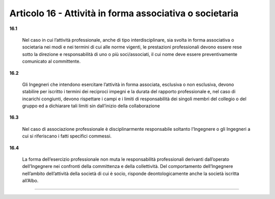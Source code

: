 Articolo 16 - Attività in forma associativa o societaria
---------------------------------------------------------

**16.1**

	Nel caso in cui l’attività professionale, anche di tipo interdisciplinare, sia svolta in forma associativa o societaria nei modi e nei termini di cui alle norme vigenti, le prestazioni professionali devono essere rese sotto la direzione e responsabilità di uno o più soci/associati, il cui nome deve essere preventivamente comunicato al committente.

**16.2**

	Gli Ingegneri che intendono esercitare l’attività in forma associata, esclusiva o non esclusiva, devono stabilire per iscritto i termini dei reciproci impegni e la durata del rapporto professionale e, nel caso di incarichi congiunti, devono rispettare i campi e i limiti di responsabilità dei singoli membri del collegio o del gruppo ed a dichiarare tali limiti sin dall’inizio della collaborazione

**16.3**

	Nel caso di associazione professionale è disciplinarmente responsabile soltanto l'Ingegnere o gli Ingegneri a cui si riferiscano i fatti specifici commessi.

**16.4**

	La forma dell’esercizio professionale non muta le responsabilità professionali derivanti dall’operato dell’Ingegnere nei confronti della committenza e della collettività. Del comportamento dell’Ingegnere nell’ambito dell’attività della società di cui è socio, risponde deontologicamente anche la società iscritta all’Albo.

----

..